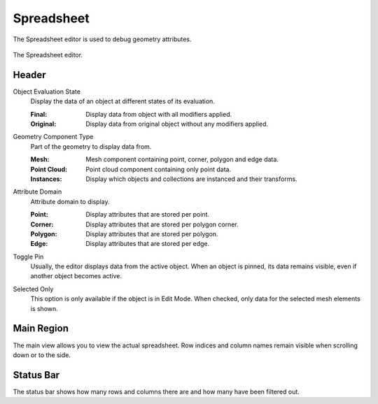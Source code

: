 .. _bpy.ops.spreadsheet:
.. _bpy.types.SpaceSpreadsheet:

***********
Spreadsheet
***********

The Spreadsheet editor is used to debug geometry attributes.

.. figure:: /images/editors_spreadsheet_interface.png
   :align: center

   The Spreadsheet editor.


Header
======

.. _bpy.types.SpaceSpreadsheet.object_eval_state:

Object Evaluation State
   Display the data of an object at different states of its evaluation.

   :Final: Display data from object with all modifiers applied.
   :Original: Display data from original object without any modifiers applied.

.. _bpy.types.SpaceSpreadsheet.geometry_component_type:

Geometry Component Type
   Part of the geometry to display data from.

   :Mesh: Mesh component containing point, corner, polygon and edge data.
   :Point Cloud: Point cloud component containing only point data.
   :Instances: Display which objects and collections are instanced and their transforms.

.. _bpy.types.SpaceSpreadsheet.attribute_domain:

Attribute Domain
   Attribute domain to display.

   :Point: Display attributes that are stored per point.
   :Corner: Display attributes that are stored per polygon corner.
   :Polygon: Display attributes that are stored per polygon.
   :Edge: Display attributes that are stored per edge.

.. _bpy.ops.spreadsheet.toggle_pin:

Toggle Pin
   Usually, the editor displays data from the active object.
   When an object is pinned, its data remains visible, even if another object becomes active.

.. _bpy.types.SpaceSpreadsheet.show_only_selected:

Selected Only
   This option is only available if the object is in Edit Mode.
   When checked, only data for the selected mesh elements is shown.


Main Region
===========

The main view allows you to view the actual spreadsheet.
Row indices and column names remain visible when scrolling down or to the side.


Status Bar
==========

The status bar shows how many rows and columns there are and how many have been filtered out.
